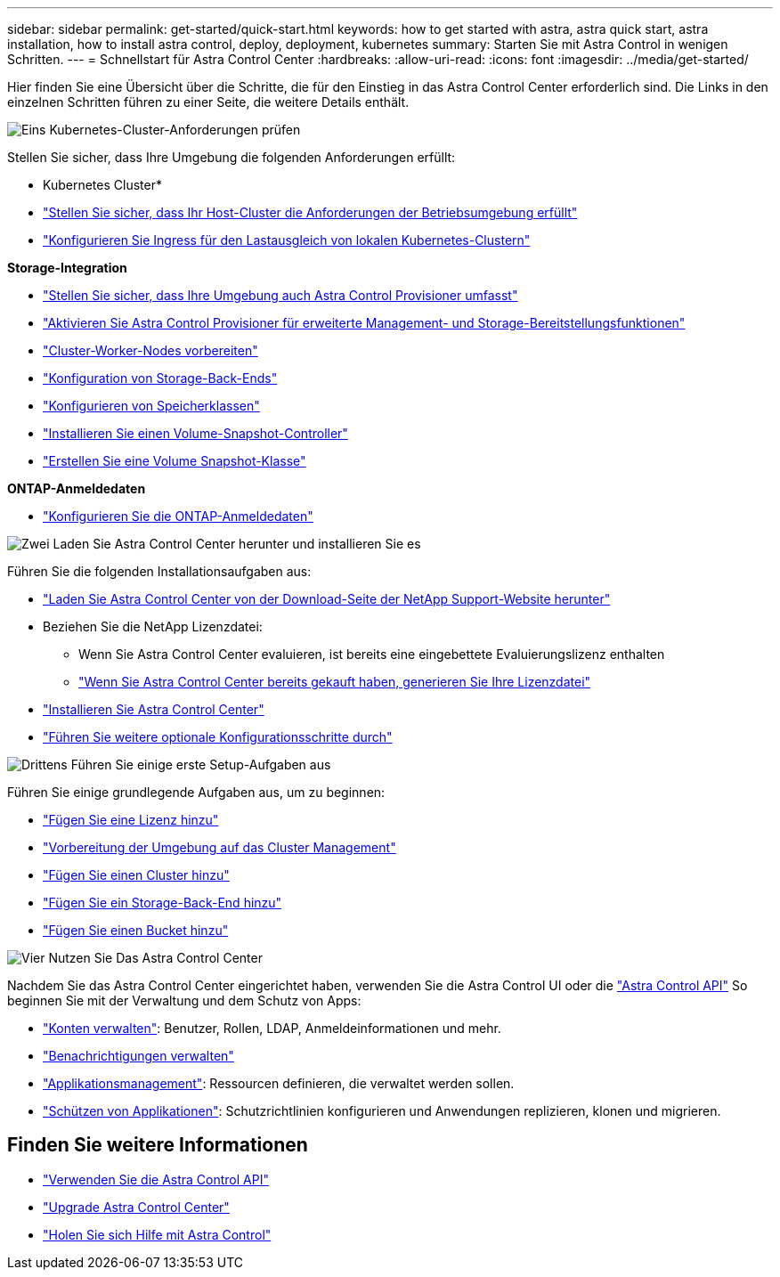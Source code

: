 ---
sidebar: sidebar 
permalink: get-started/quick-start.html 
keywords: how to get started with astra, astra quick start, astra installation, how to install astra control, deploy, deployment, kubernetes 
summary: Starten Sie mit Astra Control in wenigen Schritten. 
---
= Schnellstart für Astra Control Center
:hardbreaks:
:allow-uri-read: 
:icons: font
:imagesdir: ../media/get-started/


[role="lead"]
Hier finden Sie eine Übersicht über die Schritte, die für den Einstieg in das Astra Control Center erforderlich sind. Die Links in den einzelnen Schritten führen zu einer Seite, die weitere Details enthält.

.image:https://raw.githubusercontent.com/NetAppDocs/common/main/media/number-1.png["Eins"] Kubernetes-Cluster-Anforderungen prüfen
Stellen Sie sicher, dass Ihre Umgebung die folgenden Anforderungen erfüllt:

* Kubernetes Cluster*

* link:../get-started/requirements.html#host-cluster-resource-requirements["Stellen Sie sicher, dass Ihr Host-Cluster die Anforderungen der Betriebsumgebung erfüllt"]
* link:../get-started/requirements.html#ingress-for-on-premises-kubernetes-clusters["Konfigurieren Sie Ingress für den Lastausgleich von lokalen Kubernetes-Clustern"]


*Storage-Integration*

* link:../get-started/requirements.html#astra-control-provisioner["Stellen Sie sicher, dass Ihre Umgebung auch Astra Control Provisioner umfasst"]
* link:../get-started/enable-acp.html["Aktivieren Sie Astra Control Provisioner für erweiterte Management- und Storage-Bereitstellungsfunktionen"]
* https://docs.netapp.com/us-en/trident/trident-use/worker-node-prep.html["Cluster-Worker-Nodes vorbereiten"^]
* https://docs.netapp.com/us-en/trident/trident-use/backends.html["Konfiguration von Storage-Back-Ends"^]
* https://docs.netapp.com/us-en/trident/trident-use/manage-stor-class.html["Konfigurieren von Speicherklassen"^]
* https://docs.netapp.com/us-en/trident/trident-use/vol-snapshots.html#deploy-a-volume-snapshot-controller["Installieren Sie einen Volume-Snapshot-Controller"^]
* https://docs.netapp.com/us-en/trident/trident-use/vol-snapshots.html#create-a-volume-snapshot["Erstellen Sie eine Volume Snapshot-Klasse"^]


*ONTAP-Anmeldedaten*

* link:../get-started/prep-for-cluster-management.html["Konfigurieren Sie die ONTAP-Anmeldedaten"]


.image:https://raw.githubusercontent.com/NetAppDocs/common/main/media/number-2.png["Zwei"] Laden Sie Astra Control Center herunter und installieren Sie es
Führen Sie die folgenden Installationsaufgaben aus:

* https://mysupport.netapp.com/site/products/all/details/astra-control-center/downloads-tab["Laden Sie Astra Control Center von der Download-Seite der NetApp Support-Website herunter"^]
* Beziehen Sie die NetApp Lizenzdatei:
+
** Wenn Sie Astra Control Center evaluieren, ist bereits eine eingebettete Evaluierungslizenz enthalten
** link:../concepts/licensing.html["Wenn Sie Astra Control Center bereits gekauft haben, generieren Sie Ihre Lizenzdatei"]


* link:../get-started/install_overview.html["Installieren Sie Astra Control Center"]
* link:../get-started/configure-after-install.html["Führen Sie weitere optionale Konfigurationsschritte durch"]


.image:https://raw.githubusercontent.com/NetAppDocs/common/main/media/number-3.png["Drittens"] Führen Sie einige erste Setup-Aufgaben aus
Führen Sie einige grundlegende Aufgaben aus, um zu beginnen:

* link:../get-started/add-license.html["Fügen Sie eine Lizenz hinzu"]
* link:../get-started/prep-for-cluster-management.html["Vorbereitung der Umgebung auf das Cluster Management"]
* link:../get-started/add-cluster.html["Fügen Sie einen Cluster hinzu"]
* link:../get-started/add-storage-backend.html["Fügen Sie ein Storage-Back-End hinzu"]
* link:../get-started/add-bucket.html["Fügen Sie einen Bucket hinzu"]


.image:https://raw.githubusercontent.com/NetAppDocs/common/main/media/number-4.png["Vier"] Nutzen Sie Das Astra Control Center
Nachdem Sie das Astra Control Center eingerichtet haben, verwenden Sie die Astra Control UI oder die https://docs.netapp.com/us-en/astra-automation["Astra Control API"^] So beginnen Sie mit der Verwaltung und dem Schutz von Apps:

* link:../use/manage-local-users-and-roles.html["Konten verwalten"]: Benutzer, Rollen, LDAP, Anmeldeinformationen und mehr.
* link:../use/manage-notifications.html["Benachrichtigungen verwalten"]
* link:../use/manage-apps.html["Applikationsmanagement"]: Ressourcen definieren, die verwaltet werden sollen.
* link:../use/protection-overview.html["Schützen von Applikationen"]: Schutzrichtlinien konfigurieren und Anwendungen replizieren, klonen und migrieren.




== Finden Sie weitere Informationen

* https://docs.netapp.com/us-en/astra-automation["Verwenden Sie die Astra Control API"^]
* link:../use/upgrade-acc.html["Upgrade Astra Control Center"]
* link:../support/get-help.html["Holen Sie sich Hilfe mit Astra Control"]

